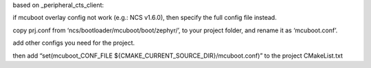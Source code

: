 based on _peripheral_cts_client:

if mcuboot overlay config not work (e.g.: NCS v1.6.0), then specify the full config file instead. 

copy prj.conf from ‘ncs/bootloader/mcuboot/boot/zephyr/’, to your project folder, and rename it as ‘mcuboot.conf’. 

add other configs you need for the project. 

then add “set(mcuboot_CONF_FILE ${CMAKE_CURRENT_SOURCE_DIR}/mcuboot.conf)” to the project CMakeList.txt

